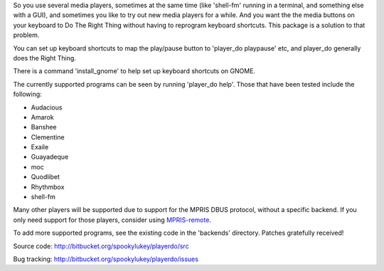 
So you use several media players, sometimes at the same time (like 'shell-fm'
running in a terminal, and something else with a GUI), and sometimes you like to
try out new media players for a while. And you want the the media buttons on
your keyboard to Do The Right Thing without having to reprogram keyboard
shortcuts.  This package is a solution to that problem.

You can set up keyboard shortcuts to map the play/pause button to 'player_do
playpause' etc, and player_do generally does the Right Thing.

There is a command 'install_gnome' to help set up keyboard shortcuts on GNOME.

The currently supported programs can be seen by running 'player_do help'. Those
that have been tested include the following:

* Audacious
* Amarok
* Banshee
* Clementine
* Exaile
* Guayadeque
* moc
* Quodlibet
* Rhythmbox
* shell-fm

Many other players will be supported due to support for the MPRIS DBUS protocol,
without a specific backend.  If you only need support for those players,
consider using `MPRIS-remote <http://incise.org/mpris-remote.html>`_.

To add more supported programs, see the existing code in the 'backends'
directory.  Patches gratefully received!

Source code: http://bitbucket.org/spookylukey/playerdo/src

Bug tracking: http://bitbucket.org/spookylukey/playerdo/issues
